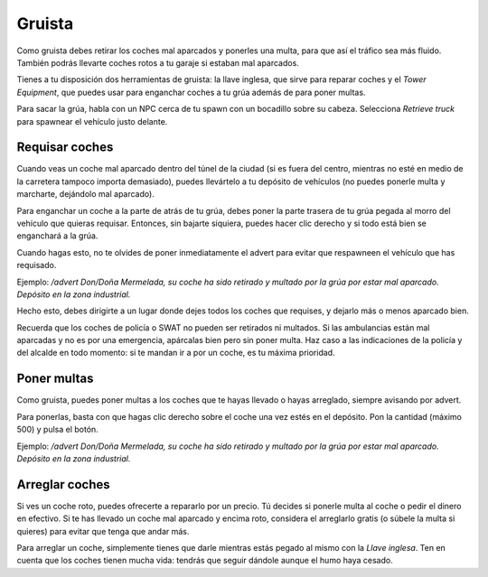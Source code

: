 Gruista
=======

.. image:: ../img/gruanpc.png

Como gruista debes retirar los coches mal aparcados y ponerles una multa, para que así el tráfico sea más fluido. También podrás llevarte coches rotos a tu garaje si estaban mal aparcados.

Tienes a tu disposición dos herramientas de gruista: la llave inglesa, que sirve para reparar coches y el *Tower Equipment*, que puedes usar para enganchar coches a tu grúa además de para poner multas.

Para sacar la grúa, habla con un NPC cerca de tu spawn con un bocadillo sobre su cabeza. Selecciona *Retrieve truck* para spawnear el vehículo justo delante.

Requisar coches
---------------
Cuando veas un coche mal aparcado dentro del túnel de la ciudad (si es fuera del centro, mientras no esté en medio de la carretera tampoco importa demasiado), puedes llevártelo a tu depósito de vehículos (no puedes ponerle multa y marcharte, dejándolo mal aparcado).

Para enganchar un coche a la parte de atrás de tu grúa, debes poner la parte trasera de tu grúa pegada al morro del vehículo que quieras requisar. Entonces, sin bajarte siquiera, puedes hacer clic derecho y si todo está bien se enganchará a la grúa.

.. image:: ../img/gruallevar.gif

Cuando hagas esto, no te olvides de poner inmediatamente el advert para evitar que respawneen el vehículo que has requisado.

Ejemplo: */advert Don/Doña Mermelada, su coche ha sido retirado y multado por la grúa por estar mal aparcado. Depósito en la zona industrial.*

Hecho esto, debes dirigirte a un lugar donde dejes todos los coches que requises, y dejarlo más o menos aparcado bien.

Recuerda que los coches de policía o SWAT no pueden ser retirados ni multados. Si las ambulancias están mal aparcadas y no es por una emergencia, apárcalas bien pero sin poner multa. Haz caso a las indicaciones de la policía y del alcalde en todo momento: si te mandan ir a por un coche, es tu máxima prioridad.

Poner multas
------------
Como gruista, puedes poner multas a los coches que te hayas llevado o hayas arreglado, siempre avisando por advert.

Para ponerlas, basta con que hagas clic derecho sobre el coche una vez estés en el depósito. Pon la cantidad (máximo 500) y pulsa el botón.

.. image:: ../img/multa.png

Ejemplo: */advert Don/Doña Mermelada, su coche ha sido retirado y multado por la grúa por estar mal aparcado. Depósito en la zona industrial.*

Arreglar coches
---------------
Si ves un coche roto, puedes ofrecerte a repararlo por un precio. 
Tú decides si ponerle multa al coche o pedir el dinero en efectivo.
Si te has llevado un coche mal aparcado y encima roto, considera el arreglarlo gratis (o súbele la multa si quieres) para evitar que tenga que andar más.  

Para arreglar un coche, simplemente tienes que darle mientras estás pegado al mismo con la *Llave inglesa*. Ten en cuenta que los coches tienen mucha vida: tendrás que seguir dándole aunque el humo haya cesado.

